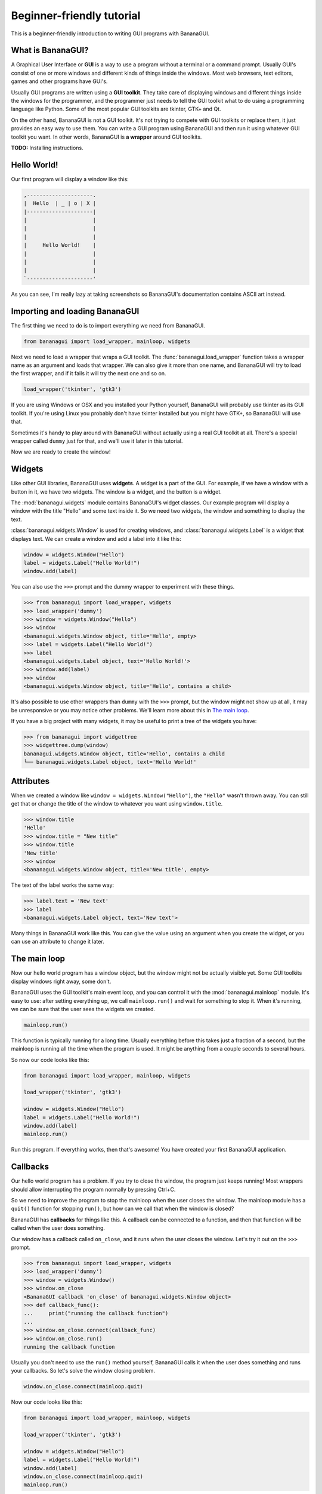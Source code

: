 Beginner-friendly tutorial
==========================

This is a beginner-friendly introduction to writing GUI programs with 
BananaGUI.

What is BananaGUI?
------------------

A Graphical User Interface or **GUI** is a way to use a program without 
a terminal or a command prompt. Usually GUI's consist of one or more 
windows and different kinds of things inside the windows. Most web 
browsers, text editors, games and other programs have GUI's.

Usually GUI programs are written using a **GUI toolkit**. They take care 
of displaying windows and different things inside the windows for the 
programmer, and the programmer just needs to tell the GUI toolkit what 
to do using a programming language like Python. Some of the most popular 
GUI toolkits are tkinter, GTK+ and Qt.

On the other hand, BananaGUI is not a GUI toolkit. It's not trying to 
compete with GUI toolkits or replace them, it just provides an easy way 
to use them. You can write a GUI program using BananaGUI and then run it 
using whatever GUI toolkit you want. In other words, BananaGUI is
**a wrapper** around GUI toolkits.

**TODO:** Installing instructions.

Hello World!
------------

Our first program will display a window like this:

.. code-block:: none

   ,---------------------.
   |  Hello  | _ | o | X |
   |---------------------|
   |                     |
   |                     |
   |                     |
   |     Hello World!    |
   |                     |
   |                     |
   |                     |
   `---------------------'
   
As you can see, I'm really lazy at taking screenshots so BananaGUI's 
documentation contains ASCII art instead.

Importing and loading BananaGUI
-------------------------------

The first thing we need to do is to import everything we need from 
BananaGUI.

.. code-block:: python

   from bananagui import load_wrapper, mainloop, widgets

Next we need to load a wrapper that wraps a GUI toolkit. The 
:func:`bananagui.load_wrapper` function takes a wrapper name as an 
argument and loads that wrapper. We can also give it more than one name, 
and BananaGUI will try to load the first wrapper, and if it fails it 
will try the next one and so on.

.. code-block:: python

   load_wrapper('tkinter', 'gtk3')

If you are using Windows or OSX and you installed your Python yourself, 
BananaGUI will probably use tkinter as its GUI toolkit. If you're using 
Linux you probably don't have tkinter installed but you might have GTK+, 
so BananaGUI will use that.

Sometimes it's handy to play around with BananaGUI without actually 
using a real GUI toolkit at all. There's a special wrapper called 
``dummy`` just for that, and we'll use it later in this tutorial.

Now we are ready to create the window!

Widgets
-------

Like other GUI libraries, BananaGUI uses **widgets**. A widget is a part 
of the GUI. For example, if we have a window with a button in it, we 
have two widgets. The window is a widget, and the button is a widget.

The :mod:`bananagui.widgets` module contains BananaGUI's widget classes. 
Our example program will display a window with the title "Hello" and 
some text inside it. So we need two widgets, the window and something to 
display the text.

:class:`bananagui.widgets.Window` is used for creating windows, and 
:class:`bananagui.widgets.Label` is a widget that displays text. We can 
create a window and add a label into it like this:

.. code-block:: python

   window = widgets.Window("Hello")
   label = widgets.Label("Hello World!")
   window.add(label)

You can also use the ``>>>`` prompt and the dummy wrapper to experiment 
with these things.

.. code-block:: python

   >>> from bananagui import load_wrapper, widgets
   >>> load_wrapper('dummy')
   >>> window = widgets.Window("Hello")
   >>> window
   <bananagui.widgets.Window object, title='Hello', empty>
   >>> label = widgets.Label("Hello World!")
   >>> label
   <bananagui.widgets.Label object, text='Hello World!'>
   >>> window.add(label)
   >>> window
   <bananagui.widgets.Window object, title='Hello', contains a child>

It's also possible to use other wrappers than ``dummy`` with the ``>>>`` 
prompt, but the window might not show up at all, it may be unresponsive 
or you may notice other problems. We'll learn more about this in
`The main loop`_.

If you have a big project with many widgets, it may be useful to print a 
tree of the widgets you have:

.. code-block:: python

   >>> from bananagui import widgettree
   >>> widgettree.dump(window)
   bananagui.widgets.Window object, title='Hello', contains a child
   └── bananagui.widgets.Label object, text='Hello World!'

Attributes
----------

When we created a window like ``window = widgets.Window("Hello")``, the 
``"Hello"`` wasn't thrown away. You can still get that or change the 
title of the window to whatever you want using ``window.title``.

.. code-block:: python

   >>> window.title
   'Hello'
   >>> window.title = "New title"
   >>> window.title
   'New title'
   >>> window
   <bananagui.widgets.Window object, title='New title', empty>

The text of the label works the same way:

.. code-block:: python

   >>> label.text = 'New text'
   >>> label
   <bananagui.widgets.Label object, text='New text'>

Many things in BananaGUI work like this. You can give the value using an 
argument when you create the widget, or you can use an attribute to 
change it later.

The main loop
-------------

Now our hello world program has a window object, but the window might 
not be actually visible yet. Some GUI toolkits display windows right 
away, some don't.

BananaGUI uses the GUI toolkit's main event loop, and you can control it 
with the :mod:`bananagui.mainloop` module. It's easy to use: after 
setting everything up, we call ``mainloop.run()`` and wait for something 
to stop it. When it's running, we can be sure that the user sees the 
widgets we created.

.. code-block:: python

   mainloop.run()

This function is typically running for a long time. Usually everything 
before this takes just a fraction of a second, but the mainloop is 
running all the time when the program is used. It might be anything from 
a couple seconds to several hours.

So now our code looks like this:

.. code-block:: python

   from bananagui import load_wrapper, mainloop, widgets
   
   load_wrapper('tkinter', 'gtk3')
   
   window = widgets.Window("Hello")
   label = widgets.Label("Hello World!")
   window.add(label)
   mainloop.run()

Run this program. If everything works, then that's awesome! You have 
created your first BananaGUI application.

Callbacks
---------

Our hello world program has a problem. If you try to close the window, 
the program just keeps running! Most wrappers should allow interrupting 
the program normally by pressing Ctrl+C.

So we need to improve the program to stop the mainloop when the user 
closes the window. The mainloop module has a ``quit()`` function for 
stopping ``run()``, but how can we call that when the window is closed?

BananaGUI has **callbacks** for things like this. A callback can be 
connected to a function, and then that function will be called when the 
user does something.

Our window has a callback called ``on_close``, and it runs when the user 
closes the window. Let's try it out on the ``>>>`` prompt.

.. code-block:: python

   >>> from bananagui import load_wrapper, widgets
   >>> load_wrapper('dummy')
   >>> window = widgets.Window()
   >>> window.on_close
   <BananaGUI callback 'on_close' of bananagui.widgets.Window object>
   >>> def callback_func():
   ...     print("running the callback function")
   ...
   >>> window.on_close.connect(callback_func)
   >>> window.on_close.run()
   running the callback function

Usually you don't need to use the ``run()`` method yourself, BananaGUI 
calls it when the user does something and runs your callbacks. So let's 
solve the window closing problem.

.. code-block:: python

   window.on_close.connect(mainloop.quit)

Now our code looks like this:

.. code-block:: python

   from bananagui import load_wrapper, mainloop, widgets
   
   load_wrapper('tkinter', 'gtk3')
   
   window = widgets.Window("Hello")
   label = widgets.Label("Hello World!")
   window.add(label)
   window.on_close.connect(mainloop.quit)
   mainloop.run()

See also `Passing arguments to callback functions`_.

Bins
----

What if we want to add two labels into one window? Try that out on the 
``>>>`` prompt, and you'll notice that the window doesn't like that at 
all.

.. code-block:: python

   >>> window = widgets.Window("Test")
   >>> window.add(widgets.Label("Test 1"))
   >>> window.add(widgets.Label("Test 2"))
   Traceback (most recent call last):
     ...
   ValueError: there's already a child, cannot add()

This is because BananaGUI windows are ``widgets.Bin`` instances. Bin 
widgets can have one child or no children at all. This may feel stupid 
right now, but BananaGUI would be more complicated without widgets like 
this.

You can get the child of a Bin widget after adding it using the 
``child`` attribute.

.. code-block:: python

   >>> window.child
   <bananagui.widgets.Label object, text='Test 1'>

Or you can get rid of the child using the ``remove`` method:

.. code-block:: python

   >>> window
   <bananagui.widgets.Window object, title='BananaGUI Window', contains a child>
   >>> window.remove(window.child)
   >>> window
   <bananagui.widgets.Window object, title='BananaGUI Window', empty>

Boxes
-----

The window can have only one child, but it doesn't mean that there's no 
way to have two labels in it. The easiest way to do that is to create a 
Box widget, and then add the labels into the box. Let's make a program 
that creates a window like this:

.. code-block:: none

   ,------------------------.
   |  Box test  | _ | o | X |
   |------------------------|
   |                        |
   |         Label 1        |
   |                        |
   | - - - - - - - - - - - -|
   |                        |
   |         Label 2        |
   |                        |
   `------------------------'

Here's the program.

.. code-block:: python

   from bananagui import load_wrapper, mainloop, widgets
   
   load_wrapper('tkinter', 'gtk3')
   
   window = widgets.Window("Box test")
   box = widgets.Box()
   box.append(widgets.Label("Label 1"))
   box.append(widgets.Label("Label 2"))
   window.add(box)
   
   window.on_close.connect(mainloop.quit)
   mainloop.run()

If you run the program you'll notice that it displays two labels above 
each other, just like we wanted it to do.

Let's print a tree of it:

.. code-block:: python

   >>> window = widgets.Window("Box test")
   >>> box = widgets.Box()
   >>> box.append(widgets.Label("Label 1"))
   >>> box.append(widgets.Label("Label 2"))
   >>> window.add(box)
   >>> widgettree.dump(window)
   bananagui.widgets.Window object, title='Box test', contains a child
   └── bananagui.widgets.Box object, contains 2 children
       ├── bananagui.widgets.Label object, text='Label 1'
       └── bananagui.widgets.Label object, text='Label 2'

You might be wondering why we add a child widget to the window using a 
method called ``add``, but boxes have an ``append`` method instead. 
Lists also have a method called ``append``, and this is not just a 
random coincidence. Boxes actually behave like lists in many ways:

.. code-block:: python

   >>> box[0]
   <bananagui.widgets.Label object, text='Label 1'>
   >>> box[1]
   <bananagui.widgets.Label object, text='Label 2'>
   >>> box[:]
   [<bananagui.widgets.Label object, text='Label 1'>,
    <bananagui.widgets.Label object, text='Label 2'>]
   >>> box[::-1]
   [<bananagui.widgets.Label object, text='Label 2'>,
    <bananagui.widgets.Label object, text='Label 1'>]

Boxes also have most of the methods that list have. So if you can do 
something to a list, you should be able to do the same thing to a box.

It's also possible to add widgets next to each other:

.. code-block:: none

   ,---------------------------.
   |  Box test 2   | _ | o | X |
   |---------------------------|
   |             |             |
   |   Label 1   |   Label 2   |
   |             |             |
   `---------------------------'

All we need to do is to make the box horizontal using 
``bananagui.Orient.HORIZONTAL``. The boxes are vertical by default 
because most of the time we use vertical boxes more than horizontal 
boxes.

.. code-block:: python

   from bananagui import Orient, load_wrapper, mainloop, widgets
   
   load_wrapper('tkinter', 'gtk3')
   
   window = widgets.Window("Test")
   box = widgets.Box(Orient.HORIZONTAL)
   box.append(widgets.Label("Label 1"))
   box.append(widgets.Label("Label 2"))
   window.add(box)
   
   window.on_close.connect(mainloop.quit)
   mainloop.run()

Buttons
-------

So far our program displays some text and that's it. Really boring! We 
want to have a button that does something when we click it.

Creating a button is easy. It's a lot like creating a label, all we need 
to do is ``widgets.Button("some text")``.

.. code-block:: python

   >>> button = widgets.Button("Click me!")
   >>> button
   <bananagui.widgets.Button object, text='Click me!'>

Button widgets have an ``on_click`` [callback](#callbacks), just like 
the ``on_close`` callback that windows have. It's ran when the button is 
clicked, and it does nothing by default. See `Callbacks`_ for more information about them.

.. code-block:: python

   >>> button.on_click
   <BananaGUI callback 'on_click' of bananagui.widgets.Button object>

So here's a program that prints hello when the user clicks the button:

.. code-block:: python

   from bananagui import load_wrapper, mainloop, widgets
   
   load_wrapper('tkinter', 'gtk3')
   
   def print_hello():
       print("Hello!")
   
   window = widgets.Window("Test")
   box = widgets.Box()
   window.add(box)
   
   label = widgets.Label("This is a test.")
   box.append(label)
   button = widgets.Button("Print hello")
   button.on_click.connect(print_hello)
   box.append(button)
   
   window.on_close.connect(mainloop.quit)
   mainloop.run()

The program runs like this:

.. code-block:: none

   ,-------------------------------------------.
   |  Command prompt or terminal   | _ | o | X |
   |-------------------------------------------|
   | $ python3 buttontest.py                   |
   | Hello!                                    |
   | Hello!        ,-------------------------------.
   | Hello!        |  Button test      | _ | o | X |
   |               |-------------------------------|
   |               |                               |
   |               |        This is a test.        |
   |               |                               |
   |               | ,---------------------------. |
   |               | |                           | |
   |               | |        Print hello        | |
   |               | |              |\           | |
   |               | `--------------|_\----------' |
   |               `-----------------|\------------'
   |                                           |
   `-------------------------------------------'

The terminal, command prompt or whatever you're running the program from 
displays "Hello!" every time the button is clicked, just like it was 
supposed to.

Passing arguments to callback functions
---------------------------------------

If we want to make multiple buttons that print different things, do we 
also need to define multiple functions that print different things?

.. code-block:: python

   def print_hello():
       print("Hello!")
   
   def print_hello_world():
       print("Hello World!")
   
   def print_hi():
       print("Hi!")
   
   ...

That's awful! If we have 15 buttons that all do the same thing with 
different texts we need to define 15 functions.

There's a better way. So far we have used the connect method like 
``some_callback.connect(function)``, but we can also use it like 
``some_callback.connect(function, arguments)``.

.. code-block:: python

   >>> def print_something(thing):
   ...     print(thing)
   ...
   >>> button = widgets.Button("Print hello")
   >>> button.on_click.connect(print_something, "Hello!")
   >>> button.on_click.run()   # BananaGUI runs print_something("Hello!")
   Hello!

Our ``print_something`` just prints whatever it gets, so we can also use 
the print function directly:

.. code-block:: python

   >>> button = widgets.Button()
   >>> button.on_click.connect(print, "Hello!")
   >>> button.on_click.run()     # BananaGUI runs print("Hello!")
   Hello!

We can also use a for loop to create a bunch of buttons easily:

.. code-block:: python

   from bananagui import load_wrapper, mainloop, widgets
   
   load_wrapper('tkinter', 'gtk3')
   
   window = widgets.Window("Button test 2")
   box = widgets.Box()
   window.add(box)
   
   for text in ["Hello!", "Hello World!", "Hi!"]:
       button = widgets.Button("Print '%s'" % text)
       button.on_click.connect(print, text)
       box.append(button)
   
   window.on_close.connect(mainloop.quit)
   mainloop.run()

Now our window has several buttons, and they all print different things.

.. code-block:: none

   ,-------------------------------.
   |  Button test 2    | _ | o | X |
   |-------------------------------|
   | ,---------------------------. |
   | |       Print 'Hello!'      | |
   | `---------------------------' |
   | ,---------------------------. |
   | |    Print 'Hello World!'   | |
   | `---------------------------' |
   | ,---------------------------. |
   | |        Print 'Hi!'        | |
   | `---------------------------' |
   `-------------------------------'

Message boxes
-------------

Now we have buttons that we can click, but they still print to the 
terminal! That's not good because we are making a GUI, and people expect 
to get message boxes instead.

The Dialog widget is a lot like the Window widget, and you can use it 
to create message boxes when needed. But the ``bananagui.msgbox`` module 
also includes handy functions for commonly used dialogs, and it's often 
easiest to use that. This program displays a hello world message box 
when the button is clicked:

.. code-block:: python

   from bananagui import load_wrapper, mainloop, msgbox, widgets
   
   
   def say_hello(window):
       response = msgbox.info(window, "Hello World!", ["OK"])
       print("Got", repr(response))
   
   
   load_wrapper('tkinter', 'gtk3')
   
   window = widgets.Window("Test")
   button = widgets.Button("Click me")
   button.on_click.connect(say_hello, window)
   window.add(button)
   window.on_close.connect(mainloop.quit)
   mainloop.run()

The program runs like this:

.. code-block:: none

   ,-----------------------.
   |  Test     | _ | o | X |
   |-----------------------|
   | ,-------------------. |
   | |                 ,---------------.
   | |     Click me    |  Test     | X |
   | |       |\        |---------------|
   | `-------|_\-------|               |
   `----------|\-------|  Hello World! |
                       |               |
                       | ,-----------. |
                       | |    OK     | |
                       | `-----------' |
                       `---------------'

Most functions in the msgbox module return None if the user closes the
dialog or whatever the user selected otherwise. So our program prints
``Got None`` or ``Got 'OK'`` depending on how we close the hello world
dialog.
